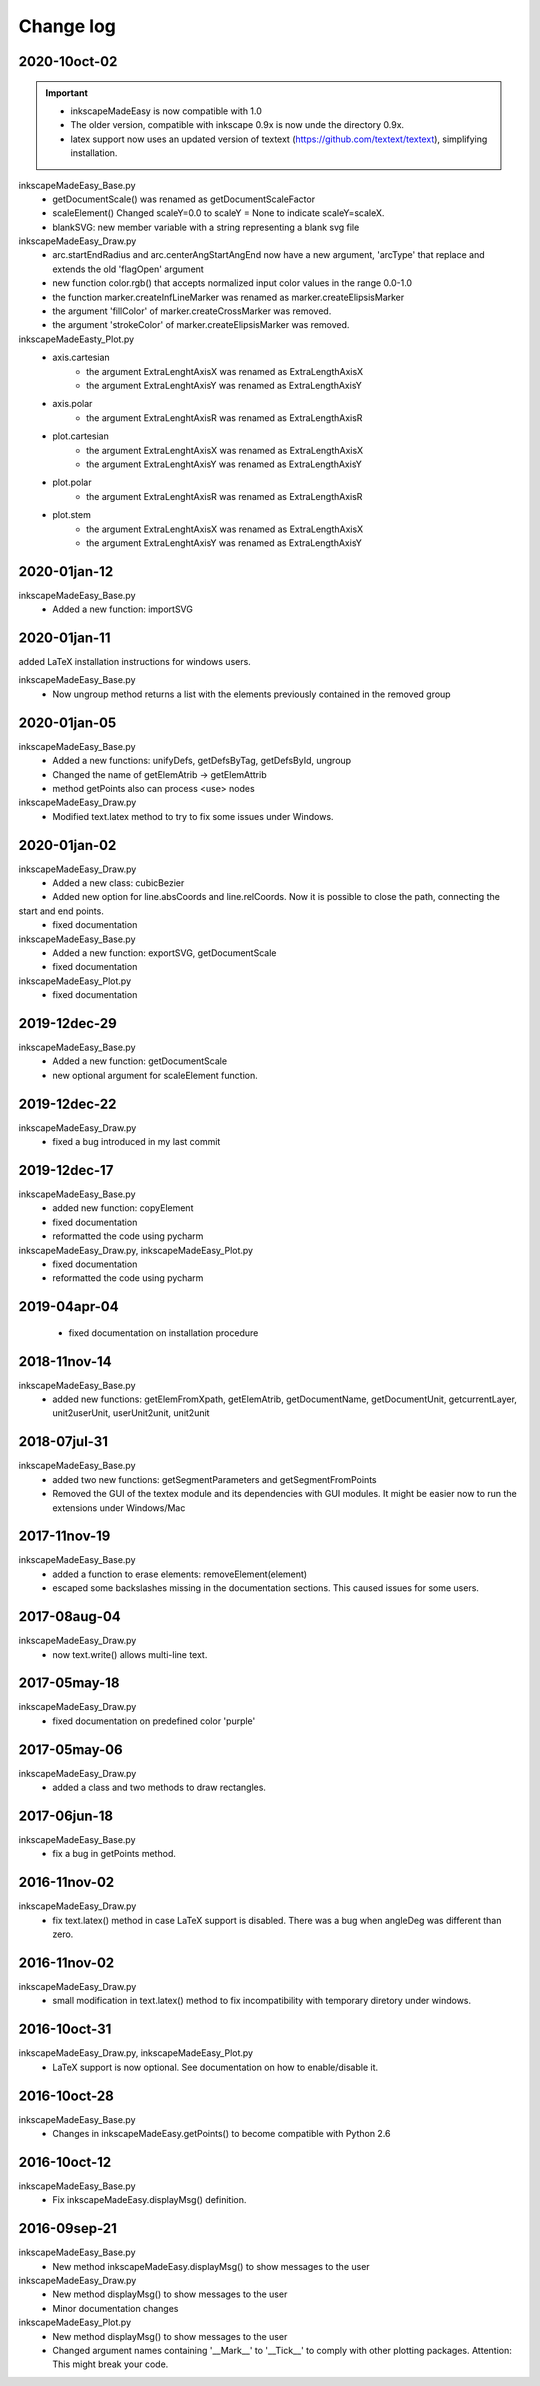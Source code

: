 Change log
==========

2020-10oct-02
-------------

.. important::
    - inkscapeMadeEasy is now compatible with 1.0
    - The older version, compatible with inkscape 0.9x is now unde the directory 0.9x.
    - latex support now uses an updated version of textext (https://github.com/textext/textext), simplifying installation.

inkscapeMadeEasy_Base.py
   - getDocumentScale() was renamed as getDocumentScaleFactor
   - scaleElement() Changed scaleY=0.0 to scaleY = None to indicate scaleY=scaleX.
   - blankSVG: new member variable with a string representing a blank svg file

inkscapeMadeEasy_Draw.py
   - arc.startEndRadius and arc.centerAngStartAngEnd now have a new argument, 'arcType' that replace and extends the old 'flagOpen' argument
   - new function color.rgb() that accepts normalized input color values in the range 0.0-1.0
   - the function marker.createInfLineMarker was renamed as marker.createElipsisMarker
   - the argument 'fillColor' of marker.createCrossMarker was removed.
   - the argument 'strokeColor' of marker.createElipsisMarker was removed.

inkscapeMadeEasty_Plot.py
  - axis.cartesian
      - the argument ExtraLenghtAxisX was renamed as ExtraLengthAxisX
      - the argument ExtraLenghtAxisY was renamed as ExtraLengthAxisY
  - axis.polar
      - the argument ExtraLenghtAxisR was renamed as ExtraLengthAxisR
  - plot.cartesian
      - the argument ExtraLenghtAxisX was renamed as ExtraLengthAxisX
      - the argument ExtraLenghtAxisY was renamed as ExtraLengthAxisY
  - plot.polar
      - the argument ExtraLenghtAxisR was renamed as ExtraLengthAxisR
  - plot.stem
      - the argument ExtraLenghtAxisX was renamed as ExtraLengthAxisX
      - the argument ExtraLenghtAxisY was renamed as ExtraLengthAxisY


2020-01jan-12
-------------

inkscapeMadeEasy_Base.py
  - Added a new function: importSVG


2020-01jan-11
-------------

added LaTeX installation instructions for windows users.

inkscapeMadeEasy_Base.py
  - Now ungroup method returns a list with the elements previously contained in the removed group

2020-01jan-05
-------------

inkscapeMadeEasy_Base.py
  - Added a new functions: unifyDefs, getDefsByTag, getDefsById, ungroup
  - Changed the name of getElemAtrib -> getElemAttrib
  - method getPoints also can process <use> nodes

inkscapeMadeEasy_Draw.py
  - Modified text.latex method to try to fix some issues under Windows.

2020-01jan-02
-------------

inkscapeMadeEasy_Draw.py
  - Added a new class: cubicBezier
  - Added new option for line.absCoords and line.relCoords. Now it is possible to close the path, connecting the
start and end points.
  - fixed documentation

inkscapeMadeEasy_Base.py
  - Added a new function: exportSVG, getDocumentScale
  - fixed documentation

inkscapeMadeEasy_Plot.py
  - fixed documentation

2019-12dec-29
-------------

inkscapeMadeEasy_Base.py
  - Added a new function: getDocumentScale
  - new optional argument for scaleElement function.

2019-12dec-22
-------------

inkscapeMadeEasy_Draw.py
  - fixed a bug introduced in my last commit

2019-12dec-17
-------------

inkscapeMadeEasy_Base.py
  - added new function: copyElement
  - fixed documentation
  - reformatted the code using pycharm

inkscapeMadeEasy_Draw.py, inkscapeMadeEasy_Plot.py
  - fixed documentation
  - reformatted the code using pycharm

2019-04apr-04
-------------

 - fixed documentation on installation procedure

2018-11nov-14
-------------

inkscapeMadeEasy_Base.py
  - added new functions: getElemFromXpath, getElemAtrib, getDocumentName, getDocumentUnit, getcurrentLayer, unit2userUnit, userUnit2unit, unit2unit

2018-07jul-31
-------------

inkscapeMadeEasy_Base.py
  - added two new functions: getSegmentParameters and getSegmentFromPoints
  - Removed the GUI of the textex module and its dependencies with GUI modules. It might be easier now to run the extensions under Windows/Mac

2017-11nov-19
-------------

inkscapeMadeEasy_Base.py
  - added a function to erase elements:  removeElement(element)
  - escaped some backslashes missing in the documentation sections. This caused issues for some users.


2017-08aug-04
-------------

inkscapeMadeEasy_Draw.py
  - now text.write() allows multi-line text.

2017-05may-18
-------------

inkscapeMadeEasy_Draw.py
  - fixed documentation on predefined color 'purple'

2017-05may-06
-------------

inkscapeMadeEasy_Draw.py
  - added a class and two methods to draw rectangles.

2017-06jun-18
-------------

inkscapeMadeEasy_Base.py
  - fix a bug in getPoints method.

2016-11nov-02
-------------

inkscapeMadeEasy_Draw.py
  - fix text.latex() method in case LaTeX support is disabled. There was a bug when angleDeg was different than zero.

2016-11nov-02
-------------

inkscapeMadeEasy_Draw.py
  - small modification in text.latex() method to fix incompatibility with temporary diretory under windows.

2016-10oct-31
-------------

inkscapeMadeEasy_Draw.py, inkscapeMadeEasy_Plot.py
  - LaTeX support is now optional. See documentation on how to enable/disable it.


2016-10oct-28
-------------

inkscapeMadeEasy_Base.py
  - Changes in inkscapeMadeEasy.getPoints() to become compatible with Python 2.6

2016-10oct-12
-------------

inkscapeMadeEasy_Base.py
  - Fix inkscapeMadeEasy.displayMsg() definition.


2016-09sep-21
-------------

inkscapeMadeEasy_Base.py
  - New method inkscapeMadeEasy.displayMsg() to show messages to the user

inkscapeMadeEasy_Draw.py
  - New method displayMsg() to show messages to the user
  - Minor documentation changes

inkscapeMadeEasy_Plot.py
  - New method displayMsg() to show messages to the user
  - Changed argument names containing '__Mark__' to '__Tick__' to comply with other plotting packages. Attention: This might break your code.
